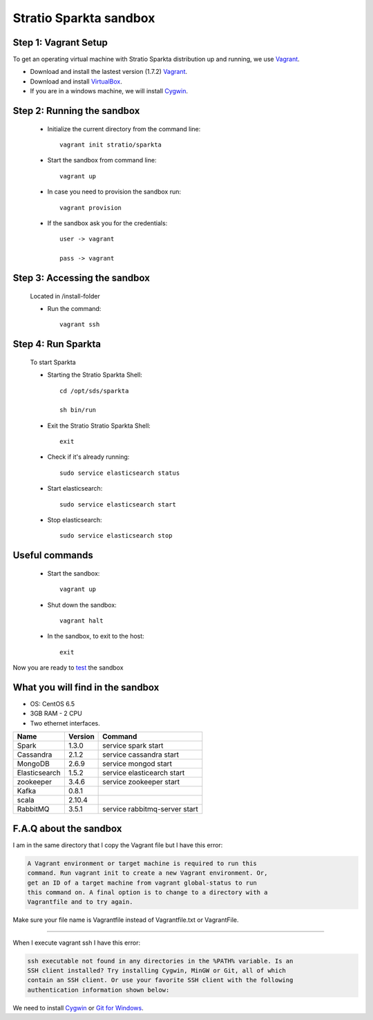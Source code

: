 Stratio Sparkta sandbox
*****************************

Step 1: Vagrant Setup
===========

To get an operating virtual machine with Stratio Sparkta distribution up
and running, we use `Vagrant <https://www.vagrantup.com/>`__.

-  Download and install the lastest version (1.7.2)
   `Vagrant <https://www.vagrantup.com/downloads.html>`__.
-  Download and install
   `VirtualBox <https://www.virtualbox.org/wiki/Downloads>`__.
-  If you are in a windows machine, we will install
   `Cygwin <https://cygwin.com/install.html>`__.

Step 2: Running the sandbox
===========

 * Initialize the current directory from the command line::

     vagrant init stratio/sparkta


 * Start the sandbox from command line::

     vagrant up

 * In case you need to provision the sandbox run::

     vagrant provision


 * If the sandbox ask you for the credentials::


     user -> vagrant

     pass -> vagrant


Step 3: Accessing the sandbox
===========

 Located in /install-folder

 * Run the command::

    vagrant ssh



Step 4: Run Sparkta
===========


 To start Sparkta

 * Starting the Stratio Sparkta Shell::

    cd /opt/sds/sparkta

    sh bin/run

 * Exit the Stratio Stratio Sparkta Shell::

    exit

 * Check if it's already running::

    sudo service elasticsearch status

 * Start elasticsearch::

    sudo service elasticsearch start

 * Stop elasticsearch::

    sudo service elasticsearch stop


Useful commands
===========

 * Start the sandbox::

    vagrant up

 * Shut down the sandbox::

    vagrant halt

 * In the sandbox, to exit to the host::

    exit


Now you are ready to `test <examples.html>`__ the sandbox

What you will find in the sandbox
=================================

-  OS: CentOS 6.5
-  3GB RAM - 2 CPU
-  Two ethernet interfaces.

+------------------+---------+-------------------------------+
|    Name          | Version |         Command               |
+==================+=========+===============================+
| Spark            | 1.3.0   | service spark start           |
+------------------+---------+-------------------------------+
| Cassandra        | 2.1.2   | service cassandra start       |
+------------------+---------+-------------------------------+
| MongoDB          | 2.6.9   | service mongod start          |
+------------------+---------+-------------------------------+
| Elasticsearch    | 1.5.2   | service elasticearch start    |
+------------------+---------+-------------------------------+
| zookeeper        | 3.4.6   | service zookeeper start       |
+------------------+---------+-------------------------------+
| Kafka            | 0.8.1   |                               |
+------------------+---------+-------------------------------+
| scala            | 2.10.4  |                               |
+------------------+---------+-------------------------------+
| RabbitMQ         | 3.5.1   | service rabbitmq-server start |
+------------------+---------+-------------------------------+




F.A.Q about the sandbox
=======================

I am in the same directory that I copy the Vagrant file but I have this error:

.. code:: bash

        A Vagrant environment or target machine is required to run this
        command. Run vagrant init to create a new Vagrant environment. Or,
        get an ID of a target machine from vagrant global-status to run
        this command on. A final option is to change to a directory with a
        Vagrantfile and to try again.

Make sure your file name is Vagrantfile instead of Vagrantfile.txt or
VagrantFile.

--------------

When I execute vagrant ssh I have this error:

.. code:: bash

        ssh executable not found in any directories in the %PATH% variable. Is an
        SSH client installed? Try installing Cygwin, MinGW or Git, all of which
        contain an SSH client. Or use your favorite SSH client with the following
        authentication information shown below:

We need to install `Cygwin <https://cygwin.com/install.html>`__ or `Git
for Windows <http://git-scm.com/download/win>`__.



